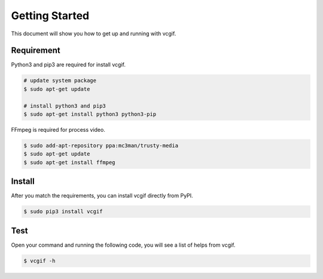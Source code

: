 Getting Started
===============
This document will show you how to get up and running with vcgif.

Requirement
---------------

Python3 and pip3 are required for install vcgif.

.. code-block:: bash

   # update system package
   $ sudo apt-get update

   # install python3 and pip3
   $ sudo apt-get install python3 python3-pip

FFmpeg is required for process video.

.. code-block:: bash
    
    $ sudo add-apt-repository ppa:mc3man/trusty-media
    $ sudo apt-get update
    $ sudo apt-get install ffmpeg

Install
---------------
After you match the requirements, you can install vcgif directly from PyPI.

.. code-block:: bash

   $ sudo pip3 install vcgif

Test
----------
Open your command and running the following code, you will see a list of helps from vcgif.

.. code-block:: bash
    
    $ vcgif -h